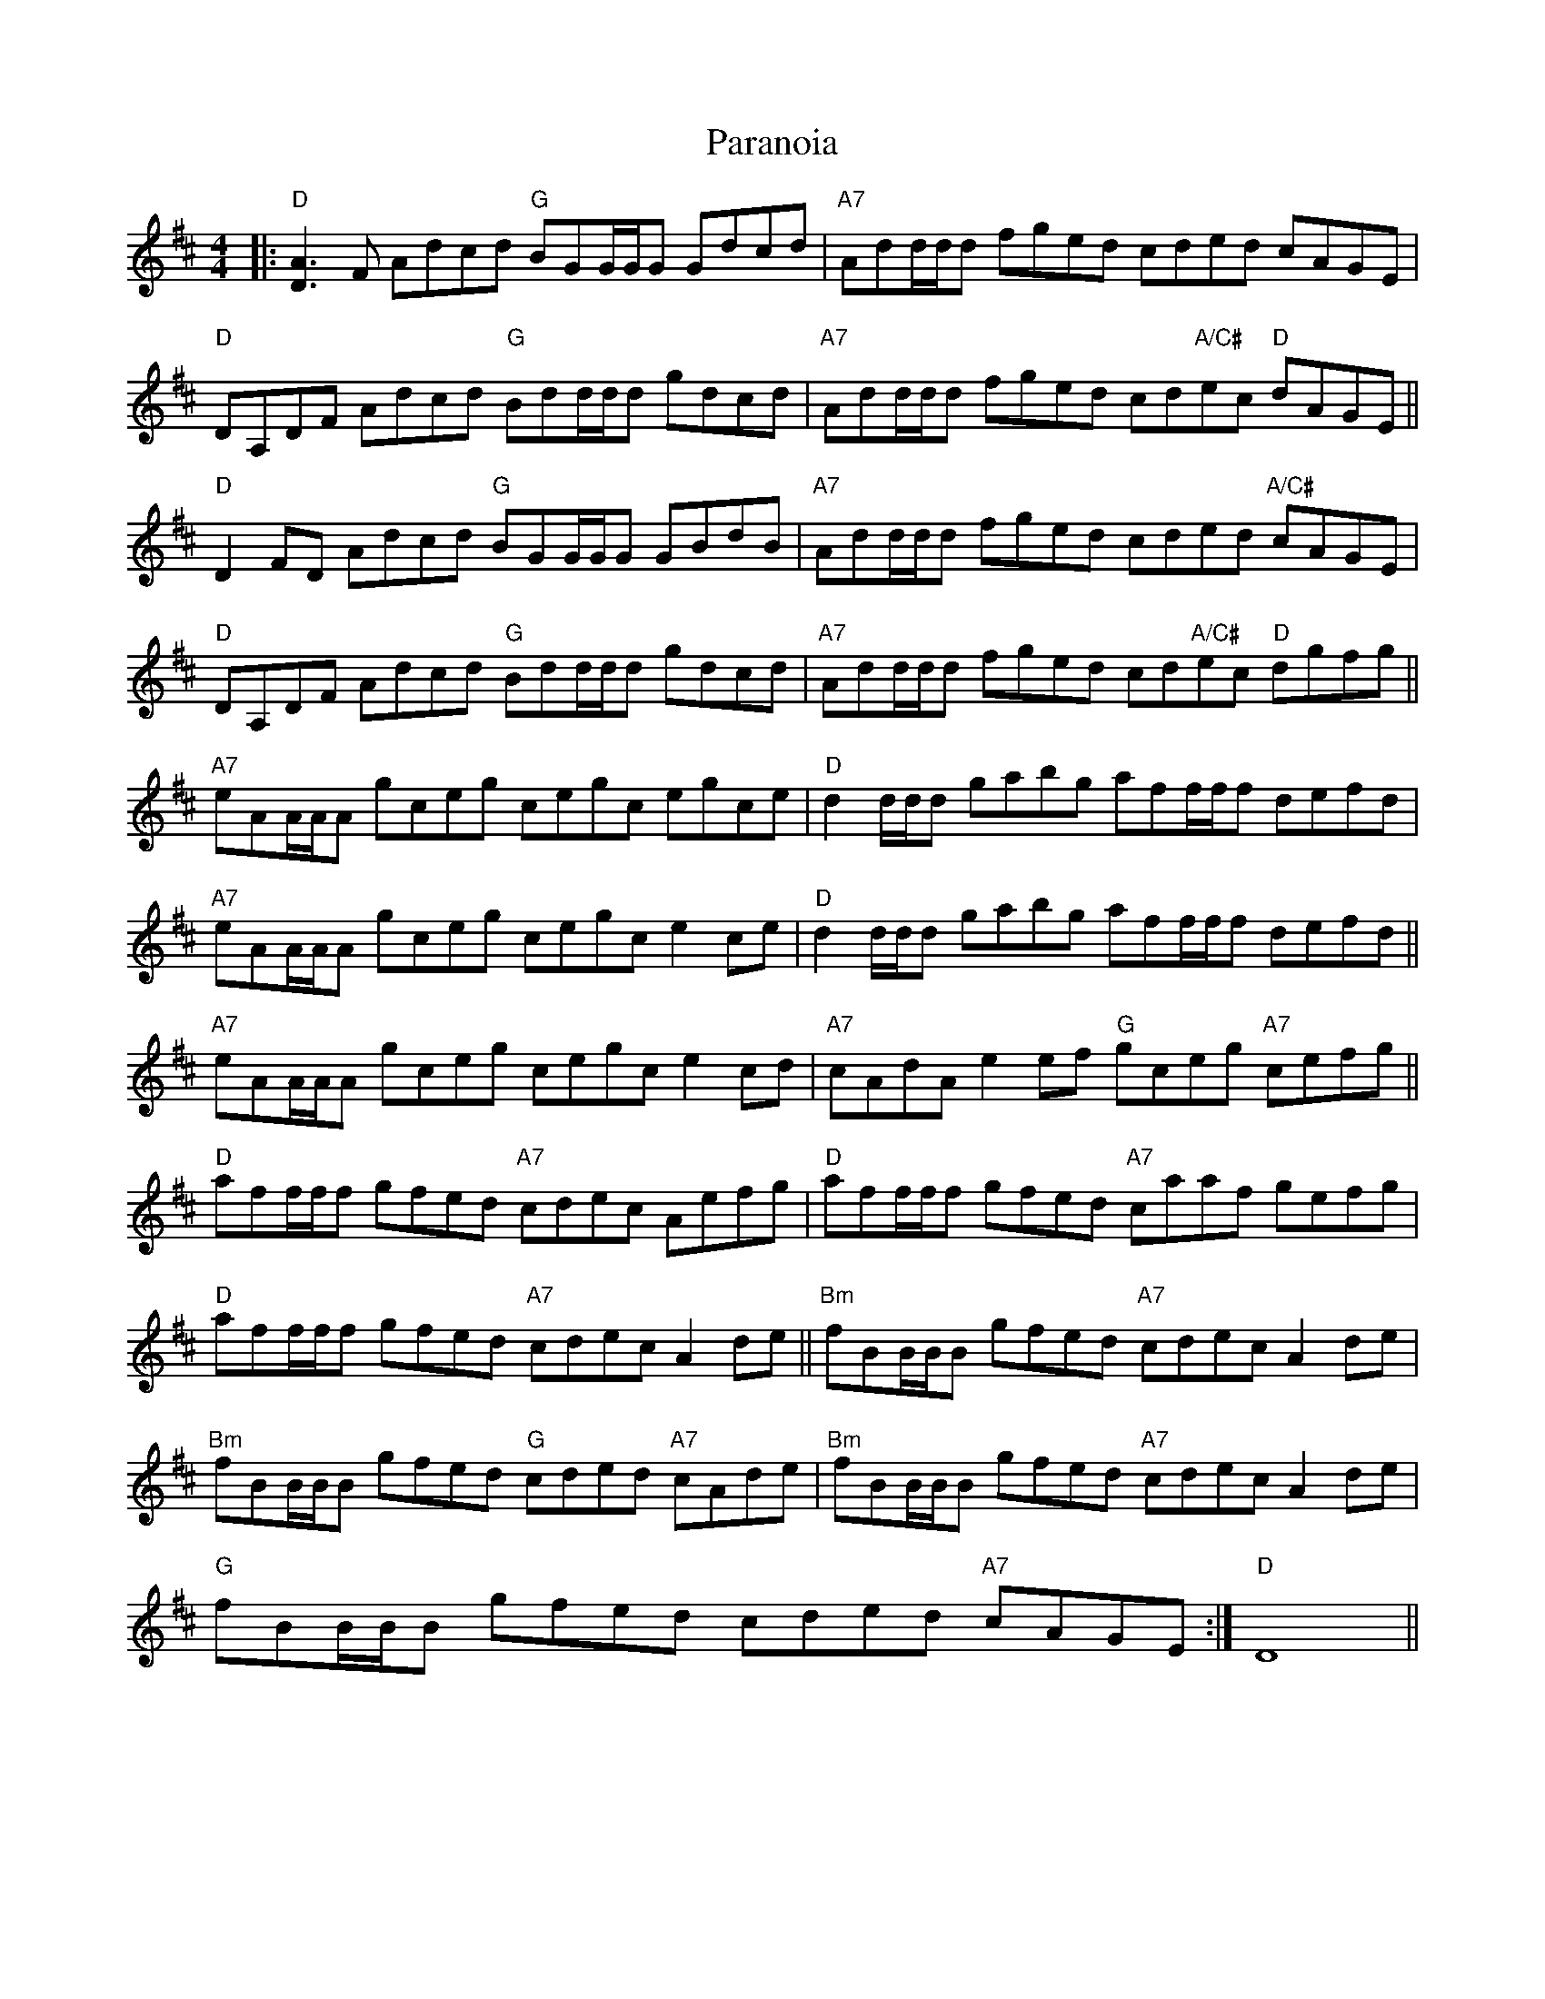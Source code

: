 X: 31640
T: Paranoia
R: reel
M: 4/4
K: Dmajor
|:"D"[A2D2]>F2 Adcd "G"BGG/G/G Gdcd|"A7"Add/d/d fged cded cAGE|
"D"DA,DF Adcd "G"Bdd/d/d gdcd|"A7"Add/d/d fged cd"A/C#"ec "D"dAGE||
"D"D2FD Adcd "G"BGG/G/G GBdB|"A7"Add/d/d fged cded "A/C#"cAGE|
"D"DA,DF Adcd "G"Bdd/d/d gdcd|"A7"Add/d/d fged cd"A/C#"ec "D"dgfg||
"A7"eAA/A/A gceg cegc egce|"D"d2d/d/d gabg aff/f/f defd|
"A7"eAA/A/A gceg cegc e2ce|"D"d2d/d/d gabg aff/f/f defd||
"A7"eAA/A/A gceg cegc e2cd|"A7"cAdA e2ef "G"gceg "A7"cefg||
"D"aff/f/f gfed "A7"cdec Aefg|"D"aff/f/f gfed "A7"caaf gefg|
"D"aff/f/f gfed "A7"cdec A2de||"Bm"fBB/B/B gfed "A7"cdec A2de|
"Bm"fBB/B/B gfed "G"cded "A7"cAde|"Bm"fBB/B/B gfed "A7"cdec A2de|
"G"fBB/B/B gfed cded "A7"cAGE:|"D"D8||

